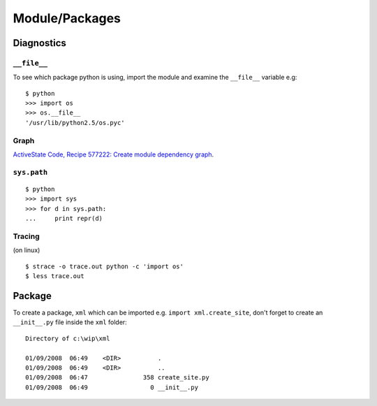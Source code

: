 Module/Packages
***************

Diagnostics
===========

``__file__``
------------

To see which package python is using, import the module and examine the
``__file__`` variable e.g:

::

  $ python
  >>> import os
  >>> os.__file__
  '/usr/lib/python2.5/os.pyc'

Graph
-----

`ActiveState Code, Recipe 577222: Create module dependency graph`_.

``sys.path``
------------

::

  $ python
  >>> import sys
  >>> for d in sys.path:
  ...     print repr(d)

Tracing
-------

(on linux)

::

  $ strace -o trace.out python -c 'import os'
  $ less trace.out

Package
=======

To create a package, ``xml`` which can be imported
e.g. ``import xml.create_site``, don't forget to create an
``__init__.py`` file inside the ``xml`` folder:

::

  Directory of c:\wip\xml

  01/09/2008  06:49    <DIR>          .
  01/09/2008  06:49    <DIR>          ..
  01/09/2008  06:47               358 create_site.py
  01/09/2008  06:49                 0 __init__.py


.. _`ActiveState Code, Recipe 577222: Create module dependency graph`: http://code.activestate.com/recipes/577222-create-module-dependency-graph/
